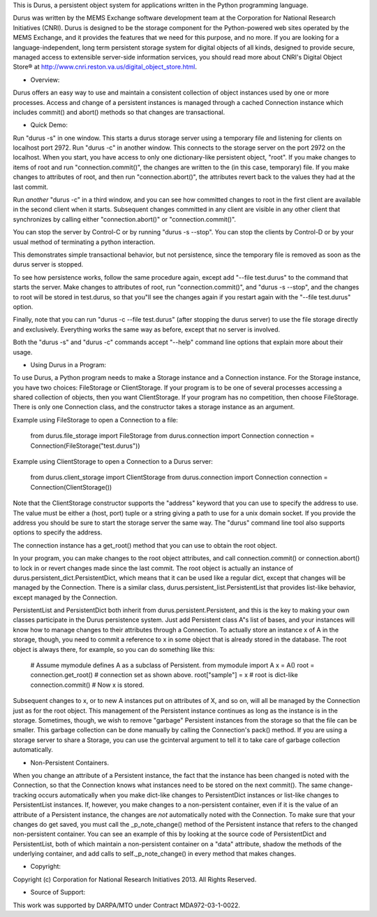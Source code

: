 This is Durus, a persistent object system for applications written
in the Python programming language.

Durus was written by the MEMS Exchange software development team at
the Corporation for National Research Initiatives (CNRI).  Durus is
designed to be the storage component for the Python-powered web sites
operated by the MEMS Exchange, and it provides the features that we
need for this purpose, and no more.  If you are looking for a
language-independent, long term persistent storage system for digital
objects of all kinds, designed to provide secure, managed access to
extensible server-side information services, you should read more
about CNRI's Digital Object Store® at
http://www.cnri.reston.va.us/digital_object_store.html.


* Overview:

Durus offers an easy way to use and maintain a consistent collection
of object instances used by one or more processes.  Access and change
of a persistent instances is managed through a cached Connection
instance which includes commit() and abort() methods so that changes
are transactional. 

* Quick Demo:

Run "durus -s" in one window.  This starts a durus storage server
using a temporary file and listening for clients on localhost port
2972.  Run "durus -c" in another window.  This connects to the storage
server on the port 2972 on the localhost.  When you start, you have
access to only one dictionary-like persistent object, "root". If you 
make changes to items of root and run "connection.commit()", the changes 
are written to the (in this case, temporary) file.  If you make changes 
to attributes of root, and then run "connection.abort()", the attributes 
revert back to the values they had at the last commit.

Run *another* "durus -c" in a third window, and you can see how
committed changes to root in the first client are available in
the second client when it starts.  Subsequent changes committed in
any client are visible in any other client that synchronizes by calling
either "connection.abort()" or "connection.commit()".

You can stop the server by Control-C or by running "durus -s --stop".
You can stop the clients by Control-D or by your usual method of terminating
a python interaction.

This demonstrates simple transactional behavior, but not persistence, since
the temporary file is removed as soon as the durus server is stopped.

To see how persistence works, follow the same procedure again, except 
add "--file test.durus" to the command that starts the server.  Make
changes to attributes of root, run "connection.commit()", and
"durus -s --stop", and the changes to root will be stored in
test.durus, so that you"ll see the changes again if you restart again
with the "--file test.durus" option.

Finally, note that you can run "durus -c --file test.durus" (after
stopping the durus server) to use the file storage directly and
exclusively.  Everything works the same way as before, except that no
server is involved.

Both the "durus -s" and "durus -c" commands accept "--help" command
line options that explain more about their usage.


* Using Durus in a Program:

To use Durus, a Python program needs to make a Storage instance and a
Connection instance.  For the Storage instance, you have two choices:
FileStorage or ClientStorage.  If your program is to be one of several
processes accessing a shared collection of objects, then you want
ClientStorage.  If your program has no competition, then choose
FileStorage.  There is only one Connection class, and the constructor
takes a storage instance as an argument.

Example using FileStorage to open a Connection to a file:

    from durus.file_storage import FileStorage
    from durus.connection import Connection
    connection = Connection(FileStorage("test.durus"))

Example using ClientStorage to open a Connection to a Durus server:

    from durus.client_storage import ClientStorage
    from durus.connection import Connection
    connection = Connection(ClientStorage())

Note that the ClientStorage constructor supports the "address" keyword
that you can use to specify the address to use.  The value must be either
a (host, port) tuple or a string giving a path to use for a unix domain
socket. If you provide the address you should be sure to start the
storage server the same way.  The "durus" command line tool also supports 
options to specify the address.

The connection instance has a get_root() method that you can use to
obtain the root object.

In your program, you can make changes to the root object attributes,
and call connection.commit() or connection.abort() to lock in or
revert changes made since the last commit.  The root object is
actually an instance of durus.persistent_dict.PersistentDict, which
means that it can be used like a regular dict, except that changes
will be managed by the Connection.  There is a similar class,
durus.persistent_list.PersistentList that provides list-like behavior,
except managed by the Connection.

PersistentList and PersistentDict both inherit from
durus.persistent.Persistent, and this is the key to making your own
classes participate in the Durus persistence system.  Just add
Persistent class A"s list of bases, and your instances will know how
to manage changes to their attributes through a Connection.  To
actually store an instance x of A in the storage, though, you need to
commit a reference to x in some object that is already stored in the
database.  The root object is always there, for example, so you can do
something like this:
    
    # Assume mymodule defines A as a subclass of Persistent.
    from mymodule import A 
    x = A()
    root = connection.get_root() # connection set as shown above.
    root["sample"] = x           # root is dict-like
    connection.commit()          # Now x is stored.

Subsequent changes to x, or to new A instances put on attributes of X,
and so on, will all be managed by the Connection just as for the root
object.  This management of the Persistent instance continues as long
as the instance is in the storage.  Sometimes, though, we wish to
remove "garbage" Persistent instances from the storage so that the file 
can be smaller.  This garbage collection can be done manually by calling
the Connection's pack() method.  If you are using a storage server to
share a Storage, you can use the gcinterval argument to tell it to
take care of garbage collection automatically.


* Non-Persistent Containers.

When you change an attribute of a Persistent instance, the fact that
the instance has been changed is noted with the Connection, so that
the Connection knows what instances need to be stored on the next
commit().  The same change-tracking occurs automatically when you make
dict-like changes to PersistentDict instances or list-like changes to
PersistentList instances.  If, however, you make changes to a
non-persistent container, even if it is the value of an attribute of a
Persistent instance, the changes are *not* automatically noted with
the Connection.  To make sure that your changes do get saved, you must
call the _p_note_change() method of the Persistent instance that
refers to the changed non-persistent container.  You can see an
example of this by looking at the source code of PersistentDict and
PersistentList, both of which maintain a non-persistent container on a
"data" attribute, shadow the methods of the underlying container, and
add calls to self._p_note_change() in every method that makes changes.


* Copyright:

Copyright (c) Corporation for National Research Initiatives 2013. All
Rights Reserved.


* Source of Support:

This work was supported by DARPA/MTO under Contract MDA972-03-1-0022.
